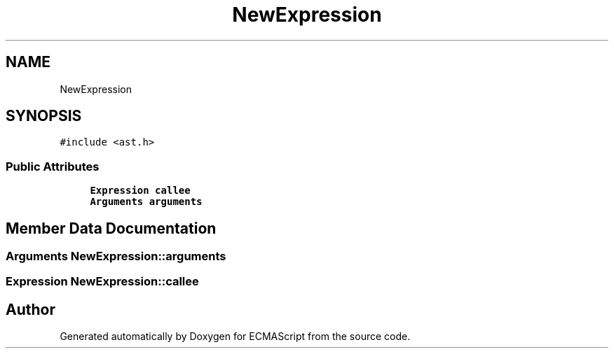 .TH "NewExpression" 3 "Sat Apr 29 2017" "ECMAScript" \" -*- nroff -*-
.ad l
.nh
.SH NAME
NewExpression
.SH SYNOPSIS
.br
.PP
.PP
\fC#include <ast\&.h>\fP
.SS "Public Attributes"

.in +1c
.ti -1c
.RI "\fBExpression\fP \fBcallee\fP"
.br
.ti -1c
.RI "\fBArguments\fP \fBarguments\fP"
.br
.in -1c
.SH "Member Data Documentation"
.PP 
.SS "\fBArguments\fP NewExpression::arguments"

.SS "\fBExpression\fP NewExpression::callee"


.SH "Author"
.PP 
Generated automatically by Doxygen for ECMAScript from the source code\&.
